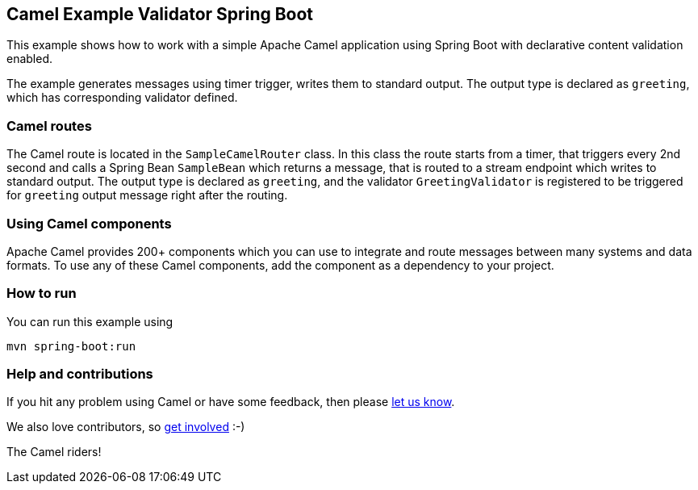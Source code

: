 == Camel Example Validator Spring Boot

This example shows how to work with a simple Apache Camel application using Spring Boot with declarative content validation enabled.

The example generates messages using timer trigger, writes them to standard output. The output type is declared as `greeting`, which has corresponding validator defined.

=== Camel routes

The Camel route is located in the `SampleCamelRouter` class. In this class the route
starts from a timer, that triggers every 2nd second and calls a Spring Bean `SampleBean`
which returns a message, that is routed to a stream endpoint which writes to standard output.
The output type is declared as `greeting`, and the validator `GreetingValidator` is registered
to be triggered for `greeting` output message right after the routing. 

=== Using Camel components

Apache Camel provides 200+ components which you can use to integrate and route messages between many systems
and data formats. To use any of these Camel components, add the component as a dependency to your project.

=== How to run

You can run this example using

    mvn spring-boot:run

=== Help and contributions

If you hit any problem using Camel or have some feedback, then please
https://camel.apache.org/support.html[let us know].

We also love contributors, so
https://camel.apache.org/contributing.html[get involved] :-)

The Camel riders!
